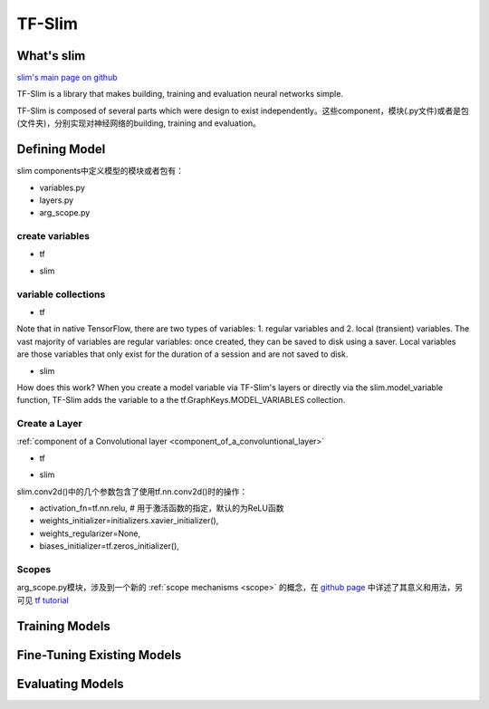 .. _tf-slim:

TF-Slim
=========
What's slim
-------------
`slim's main page on github <https://github.com/tensorflow/tensorflow/tree/master/tensorflow/contrib/slim>`_

TF-Slim is a library that makes building, training and evaluation neural networks simple.

TF-Slim is composed of several parts which were design to exist independently。这些component，模块(.py文件)或者是包(文件夹)，分别实现对神经网络的building, training and evaluation。

Defining Model
----------------
slim components中定义模型的模块或者包有：

- variables.py
- layers.py
- arg_scope.py

create variables
^^^^^^^^^^^^^^^^^^^

- tf

.. code-block:: python
  :linenos:

  weights = tf.Variable(tf.truncated_normal(shape=[10,10,3,3], stddev=0.1))
  weight_loss = tf.multiply(tf.nn.l2_loss(weights), 0.05, name='weight_loss')
  tf.add_to_collection('losses', weight_loss)

- slim

.. code-block:: python
  :linenos:

  weights = slim.variable('weights',
                           shape=[10, 10, 3 , 3],
                           initializer=tf.truncated_normal_initializer(stddev=0.1),
                           regularizer=slim.l2_regularizer(0.05),
                           device='/CPU:0')

variable collections
^^^^^^^^^^^^^^^^^^^^^^

- tf

Note that in native TensorFlow, there are two types of variables:
1. regular variables and
2. local (transient) variables.
The vast majority of variables are regular variables: once created, they can be saved to disk using a saver. Local variables are those variables that only exist for the duration of a session and are not saved to disk.

.. code-block:: python
  :linenos:

  weight = tf.Variable(initial_value) #defaul is a regular variable
  #使用不同的collection参数，这个Variable object就有很多不同了
  count = tf.Varialbe(initial_value, collections=LOCAL_VARIABLES) 

- slim

.. code-block:: python
  :linenos:

  '''
  类别1、Model Variables
  '''
  weights = slim.model_variable('weights',
                   shape=[10, 10, 3 , 3],
                   initializer=tf.truncated_normal_initializer(stddev=0.1),
                   regularizer=slim.l2_regularizer(0.05),
                   device='/CPU:0')
  model_variables = slim.get_model_variables()

  '''
  类别2、Regular variables,
  For example, the global_step is a variable using during learning and evaluation but it is not actually part of the model.
  So, regularizer and device properties are unnecessary
  '''
  my_var = slim.variable('my_var',shape=[20, 1],initializer=tf.zeros_initializer())
  regular_variables_and_model_variables = slim.get_variables()

How does this work? When you create a model variable via TF-Slim's layers or directly via the slim.model_variable function, TF-Slim adds the variable to a the tf.GraphKeys.MODEL_VARIABLES collection.

Create a Layer
^^^^^^^^^^^^^^^^^^^
:ref:`component of a Convolutional layer <component_of_a_convoluntional_layer>`

- tf

.. code-block:: python
  :linenos:

  input = ...
  with tf.name_scope('conv1_1') as scope:
    kernel = tf.Variable(tf.truncated_normal([3, 3, 64, 128],
              dtype=tf.float32,stddev=1e-1), name='weights')
    conv = tf.nn.conv2d(input, kernel, [1, 1, 1, 1], padding='SAME')
    biases = tf.Variable(tf.constant(0.0, shape=[128], dtype=tf.float32),
                       trainable=True, name='biases')
    bias = tf.nn.bias_add(conv, biases)
    conv1 = tf.nn.relu(bias, name=scope)

- slim

.. code-block:: python
  :linenos:

  input = ...
  net = slim.conv2d(input, 128, [3, 3], scope='conv1_1')

slim.conv2d()中的几个参数包含了使用tf.nn.conv2d()时的操作：

- activation_fn=tf.nn.relu, # 用于激活函数的指定，默认的为ReLU函数
- weights_initializer=initializers.xavier_initializer(),
- weights_regularizer=None,
- biases_initializer=tf.zeros_initializer(),

.. _arg-scope:

Scopes
^^^^^^^^
arg_scope.py模块，涉及到一个新的 :ref:`scope mechanisms <scope>` 的概念，在 `github page <https://github.com/tensorflow/tensorflow/tree/master/tensorflow/contrib/slim#scopes>`_ 中详述了其意义和用法，另可见 `tf tutorial <https://www.tensorflow.org/api_docs/python/tf/contrib/framework/arg_scope>`_

Training Models
-----------------

Fine-Tuning Existing Models
----------------------------

Evaluating Models
---------------------